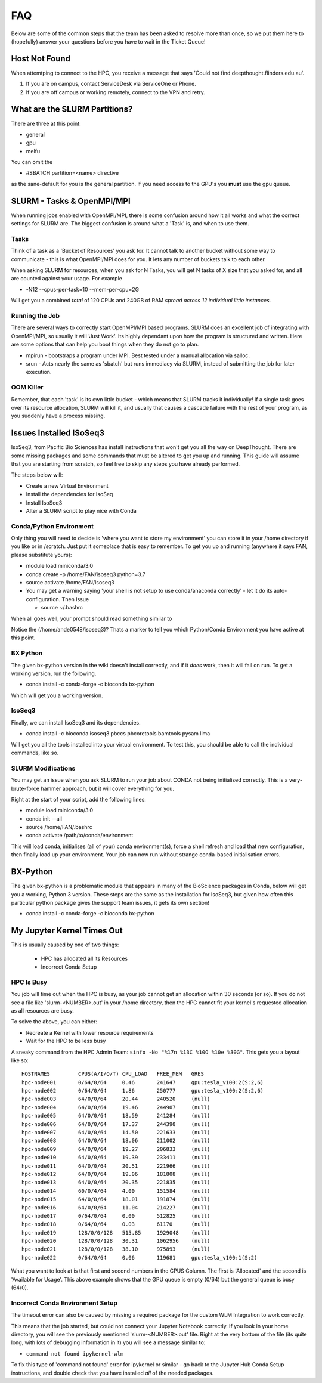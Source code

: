 *****
FAQ 
*****

Below are some of the common steps that the team has been asked to resolve more than once, so we put them here to (hopefully) answer your questions before you have to wait in the Ticket Queue! 

Host Not Found 
===============

When attemtping to connect to the HPC, you receive a message that says 'Could not find deepthought.flinders.edu.au'. 

1. If you are on campus, contact ServiceDesk via ServiceOne or Phone.
2. If you are off campus or working remotely, connect to the VPN and retry.



What are the SLURM Partitions? 
===============================
There are three at this point: 

* general 
* gpu
* melfu 

You can omit the 

* #SBATCH partition=<name> directive
    

as the sane-default for you is the general partition. If you need access to the GPU's you **must** use the gpu queue.

SLURM - Tasks & OpenMPI/MPI
===========================
When running jobs enabled with OpenMPI/MPI, there is some confusion around how it all works and what the correct settings for SLURM are. The biggest confusion is around what a 'Task' is, and when to use them.

Tasks
-----
Think of a task as a 'Bucket of Resources' you ask for. It cannot talk to another bucket without some way to communicate - this is what OpenMPI/MPI does for you. It lets any number of buckets talk to each other.

When asking SLURM for resources, when you ask for N Tasks, you will get N tasks of X size that you asked for, and all are counted against your usage. For example

* -N12 --cpus-per-task=10 --mem-per-cpu=2G

Will get you a combined *total* of 120 CPUs and 240GB of RAM *spread across 12 individual little instances*.

Running the Job
----------------
There are several ways to correctly start OpenMPI/MPI based programs. SLURM does an excellent job of integrating with OpenMPI/MPI, so usually it will 'Just Work'.  Its highly dependant upon how the program is structured and written.  Here are some options that can help you boot things when they do not go to plan.

* mpirun - bootstraps a program under MPI.  Best tested under a manual allocation via salloc.
* srun - Acts nearly the same as 'sbatch' but runs immediacy via SLURM, instead of submitting the job for later execution.

OOM Killer
-----------
Remember, that each 'task' is its own little bucket - which means that SLURM tracks it individually! If a single task goes over its resource allocation, SLURM will kill it, and usually that causes a cascade failure with the rest of your program, as you suddenly have a process missing.


Issues Installed ISoSeq3 
=====================

IsoSeq3, from Pacific Bio Sciences has install instructions that won't get you all the way on DeepThought.  There are some missing packages and some commands that must be altered to get you up and running.
This guide will assume that you are starting from scratch, so feel free to skip any steps you have already performed. 

The steps below will:

* Create a new Virtual Environment
* Install the dependencies for IsoSeq
* Install IsoSeq3
* Alter a SLURM script to play nice with Conda

Conda/Python Environment
--------------------------
Only thing you will need to decide is 'where you want to store my environment' you can store it in your /home directory if you like or in /scratch. Just put it someplace that is easy to remember.
To get you up and running (anywhere it says FAN, please substitute yours):

* module load miniconda/3.0
* conda create -p /home/FAN/isoseq3 python=3.7
* source activate /home/FAN/isoseq3
* You may get a warning saying 'your shell is not setup to use conda/anaconda correctly' - let it do its auto-configuration. Then Issue

  * source ~/.bashrc
    
When all goes well, your prompt should read something similar to

.. image::  ../_static/conda_active_env.png
    
Notice the (/home/ande0548/isoseq3)? Thats a marker to tell you which Python/Conda Environment you have active at this point. 

BX Python 
----------
The given bx-python version in the wiki doesn't install correctly, and if it *does* work, then it will fail on run. To get a working version, run the following.

* conda install -c conda-forge -c bioconda bx-python

Which will get you a working version.

IsoSeq3 
---------

Finally, we can install IsoSeq3 and its dependencies. 

* conda install -c bioconda isoseq3 pbccs pbcoretools bamtools pysam lima


Will get you all the tools installed into your virtual environment. To test this, you should be able to call the individual commands, like so. 

.. image:: ../_static/conda_isoseq3_installed.png


SLURM Modifications
-------------------- 

You may get an issue when you ask SLURM to run your job about CONDA not being initialised correctly. This is a very-brute-force hammer approach, but it will cover everything for you. 

Right at the start of your script, add the following lines: 

* module load miniconda/3.0
* conda init --all
* source /home/FAN/.bashrc
* conda activate /path/to/conda/environment

This will load conda, initialises (all of your) conda environment(s), force a shell refresh and load that new configuration, then finally load up your environment. Your job can now run without strange conda-based initialisation errors.


BX-Python 
=========
The given bx-python is a problematic module that appears in many of the BioScience packages in Conda, below will get you a working, Python 3 version.
These steps are the same as the installation for IsoSeq3, but given how often this particular python package gives the support team issues, it gets its own section!

* conda install -c conda-forge -c bioconda bx-python



My Jupyter Kernel Times Out
===============================
This is usually caused by one of two things: 

    * HPC has allocated all its Resources 
    * Incorrect Conda Setup

HPC Is Busy
------------

You job will time out when the HPC is busy, as your job cannot get an allocation within 30 seconds (or so). 
If you do not see a file like 'slurm-<NUMBER>.out' in  your /home directory, then the HPC cannot fit your kernel's requested allocation as all resources are busy. 

To solve the above, you can either: 

* Recreate a Kernel with lower resource requirements 
* Wait for the HPC to be less busy

A sneaky command from the HPC Admin Team: ``sinfo -No "%17n %13C %10O %10e %30G"``. This gets you a layout like so:: 

    HOSTNAMES         CPUS(A/I/O/T) CPU_LOAD   FREE_MEM   GRES
    hpc-node001       0/64/0/64     0.46       241647     gpu:tesla_v100:2(S:2,6)
    hpc-node002       0/64/0/64     1.86       250777     gpu:tesla_v100:2(S:2,6)
    hpc-node003       64/0/0/64     20.44      240520     (null)
    hpc-node004       64/0/0/64     19.46      244907     (null)
    hpc-node005       64/0/0/64     18.59      241284     (null)
    hpc-node006       64/0/0/64     17.37      244390     (null)
    hpc-node007       64/0/0/64     14.50      221633     (null)
    hpc-node008       64/0/0/64     18.06      211002     (null)
    hpc-node009       64/0/0/64     19.27      206833     (null)
    hpc-node010       64/0/0/64     19.39      233411     (null)
    hpc-node011       64/0/0/64     20.51      221966     (null)
    hpc-node012       64/0/0/64     19.06      181808     (null)
    hpc-node013       64/0/0/64     20.35      221835     (null)
    hpc-node014       60/0/4/64     4.00       151584     (null)
    hpc-node015       64/0/0/64     18.01      191874     (null)
    hpc-node016       64/0/0/64     11.04      214227     (null)
    hpc-node017       0/64/0/64     0.00       512825     (null)
    hpc-node018       0/64/0/64     0.03       61170      (null)
    hpc-node019       128/0/0/128   515.85     1929048    (null)
    hpc-node020       128/0/0/128   30.31      1062956    (null)
    hpc-node021       128/0/0/128   38.10      975893     (null)
    hpc-node022       0/64/0/64     0.06       119681     gpu:tesla_v100:1(S:2)

What you want to look at is that first and second numbers in the CPUS Column. The first is 'Allocated' and the second is 'Available for Usage'. 
This above example shows that the GPU queue is empty (0/64) but the general queue is busy (64/0). 

Incorrect Conda Environment Setup 
-----------------------------------
The timeout error can also be caused by missing a required package for the custom WLM Integration to work correctly. 

This means that the job started, but could not connect your Jupyter Notebook correctly. If you look in your home directory, you will see the previously mentioned 'slurm-<NUMBER>.out' file. 
Right at the very bottom of the file (its quite long, with lots of debugging information in it) you will see a message similar to: 

* ``command not found ipykernel-wlm`` 

To fix this type of 'command not found' error for ipykernel or similar - go back to the Jupyter Hub Conda Setup instructions, and double check that you have installed *all* of the needed packages. 